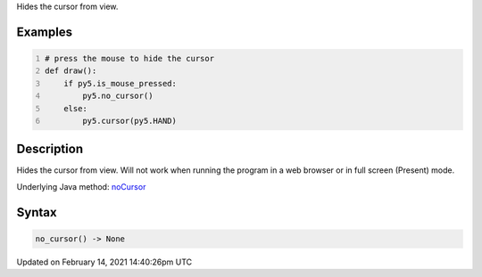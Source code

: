 .. title: no_cursor()
.. slug: no_cursor
.. date: 2021-02-14 14:40:26 UTC+00:00
.. tags:
.. category:
.. link:
.. description: py5 no_cursor() documentation
.. type: text

Hides the cursor from view.

Examples
========

.. raw:: html

    <div class="example-table">

.. raw:: html

    <div class="example-row"><div class="example-cell-image">

.. raw:: html

    </div><div class="example-cell-code">

.. code:: python
    :number-lines:

    # press the mouse to hide the cursor
    def draw():
        if py5.is_mouse_pressed:
            py5.no_cursor()
        else:
            py5.cursor(py5.HAND)

.. raw:: html

    </div></div>

.. raw:: html

    </div>

Description
===========

Hides the cursor from view. Will not work when running the program in a web browser or in full screen (Present) mode.

Underlying Java method: `noCursor <https://processing.org/reference/noCursor_.html>`_

Syntax
======

.. code:: python

    no_cursor() -> None

Updated on February 14, 2021 14:40:26pm UTC

